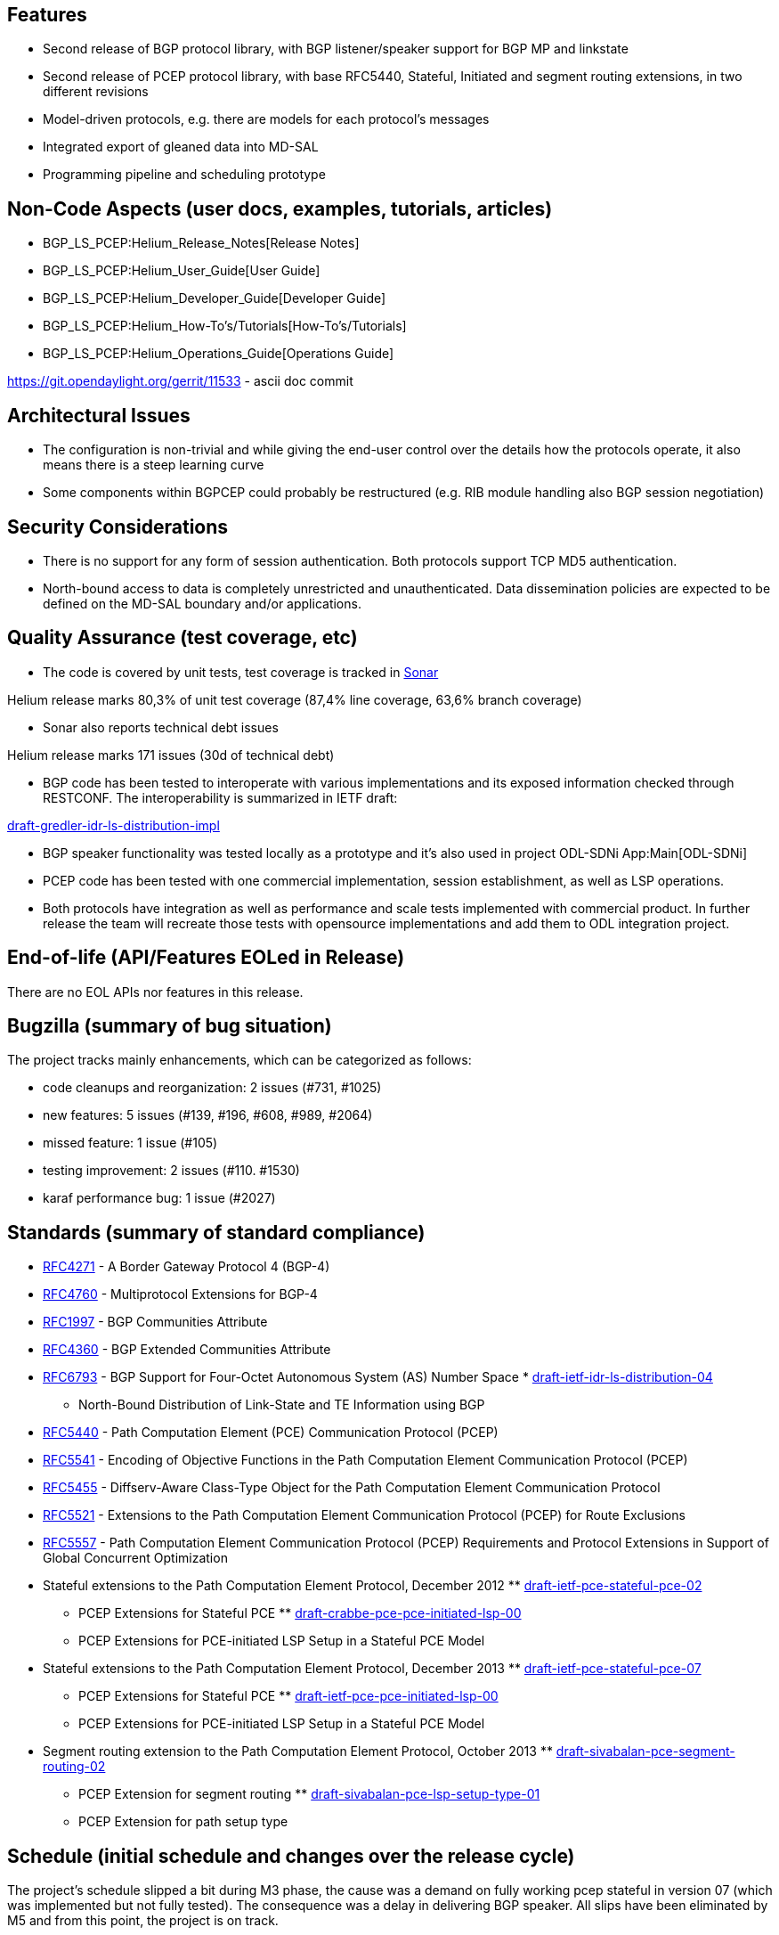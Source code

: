 [[features]]
== Features

* Second release of BGP protocol library, with BGP listener/speaker
support for BGP MP and linkstate
* Second release of PCEP protocol library, with base RFC5440, Stateful,
Initiated and segment routing extensions, in two different revisions
* Model-driven protocols, e.g. there are models for each protocol's
messages
* Integrated export of gleaned data into MD-SAL
* Programming pipeline and scheduling prototype

[[non-code-aspects-user-docs-examples-tutorials-articles]]
== Non-Code Aspects (user docs, examples, tutorials, articles)

* BGP_LS_PCEP:Helium_Release_Notes[Release Notes]
* BGP_LS_PCEP:Helium_User_Guide[User Guide]
* BGP_LS_PCEP:Helium_Developer_Guide[Developer Guide]
* BGP_LS_PCEP:Helium_How-To's/Tutorials[How-To's/Tutorials]
* BGP_LS_PCEP:Helium_Operations_Guide[Operations Guide]

https://git.opendaylight.org/gerrit/11533 - ascii doc commit

[[architectural-issues]]
== Architectural Issues

* The configuration is non-trivial and while giving the end-user control
over the details how the protocols operate, it also means there is a
steep learning curve
* Some components within BGPCEP could probably be restructured (e.g. RIB
module handling also BGP session negotiation)

[[security-considerations]]
== Security Considerations

* There is no support for any form of session authentication. Both
protocols support TCP MD5 authentication.
* North-bound access to data is completely unrestricted and
unauthenticated. Data dissemination policies are expected to be defined
on the MD-SAL boundary and/or applications.

[[quality-assurance-test-coverage-etc]]
== Quality Assurance (test coverage, etc)

* The code is covered by unit tests, test coverage is tracked in
https://sonar.opendaylight.org/dashboard/index/org.opendaylight.bgpcep:releasepom[Sonar]

Helium release marks 80,3% of unit test coverage (87,4% line coverage,
63,6% branch coverage)

* Sonar also reports technical debt issues

Helium release marks 171 issues (30d of technical debt)

* BGP code has been tested to interoperate with various implementations
and its exposed information checked through RESTCONF. The
interoperability is summarized in IETF draft:

https://tools.ietf.org/html/draft-gredler-idr-ls-distribution-impl-01[draft-gredler-idr-ls-distribution-impl]

* BGP speaker functionality was tested locally as a prototype and it's
also used in project ODL-SDNi App:Main[ODL-SDNi]
* PCEP code has been tested with one commercial implementation, session
establishment, as well as LSP operations.
* Both protocols have integration as well as performance and scale tests
implemented with commercial product. In further release the team will
recreate those tests with opensource implementations and add them to ODL
integration project.

[[end-of-life-apifeatures-eoled-in-release]]
== End-of-life (API/Features EOLed in Release)

There are no EOL APIs nor features in this release.

[[bugzilla-summary-of-bug-situation]]
== Bugzilla (summary of bug situation)

The project tracks mainly enhancements, which can be categorized as
follows:

* code cleanups and reorganization: 2 issues (#731, #1025)
* new features: 5 issues (#139, #196, #608, #989, #2064)
* missed feature: 1 issue (#105)
* testing improvement: 2 issues (#110. #1530)
* karaf performance bug: 1 issue (#2027)

[[standards-summary-of-standard-compliance]]
== Standards (summary of standard compliance)

* https://tools.ietf.org/html/rfc4271[RFC4271] - A Border Gateway
Protocol 4 (BGP-4)
* https://tools.ietf.org/html/rfc4760[RFC4760] - Multiprotocol
Extensions for BGP-4
* https://tools.ietf.org/html/rfc1997[RFC1997] - BGP Communities
Attribute
* https://tools.ietf.org/html/rfc4360[RFC4360] - BGP Extended
Communities Attribute
* https://tools.ietf.org/html/rfc6793[RFC6793] - BGP Support for
Four-Octet Autonomous System (AS) Number Space
*
https://tools.ietf.org/html/draft-ietf-idr-ls-distribution-04[draft-ietf-idr-ls-distribution-04]
- North-Bound Distribution of Link-State and TE Information using BGP
* https://tools.ietf.org/html/rfc5440[RFC5440] - Path Computation
Element (PCE) Communication Protocol (PCEP)
* https://tools.ietf.org/html/rfc5541[RFC5541] - Encoding of Objective
Functions in the Path Computation Element Communication Protocol (PCEP)
* https://tools.ietf.org/html/rfc5455[RFC5455] - Diffserv-Aware
Class-Type Object for the Path Computation Element Communication
Protocol
* https://tools.ietf.org/html/rfc5521[RFC5521] - Extensions to the Path
Computation Element Communication Protocol (PCEP) for Route Exclusions
* https://tools.ietf.org/html/rfc5557[RFC5557] - Path Computation
Element Communication Protocol (PCEP) Requirements and Protocol
Extensions in Support of Global Concurrent Optimization
* Stateful extensions to the Path Computation Element Protocol, December
2012
**
https://tools.ietf.org/html/draft-ietf-pce-stateful-pce-02[draft-ietf-pce-stateful-pce-02]
- PCEP Extensions for Stateful PCE
**
https://tools.ietf.org/html/draft-crabbe-pce-pce-initiated-lsp-00[draft-crabbe-pce-pce-initiated-lsp-00]
- PCEP Extensions for PCE-initiated LSP Setup in a Stateful PCE Model
* Stateful extensions to the Path Computation Element Protocol, December
2013
**
https://tools.ietf.org/html/draft-ietf-pce-stateful-pce-07[draft-ietf-pce-stateful-pce-07]
- PCEP Extensions for Stateful PCE
**
https://tools.ietf.org/html/draft-ietf-pce-pce-initiated-lsp-00[draft-ietf-pce-pce-initiated-lsp-00]
- PCEP Extensions for PCE-initiated LSP Setup in a Stateful PCE Model
* Segment routing extension to the Path Computation Element Protocol,
October 2013
**
https://tools.ietf.org/html/draft-sivabalan-pce-segment-routing-02[draft-sivabalan-pce-segment-routing-02]
- PCEP Extension for segment routing
**
https://tools.ietf.org/html/draft-sivabalan-pce-lsp-setup-type-01[draft-sivabalan-pce-lsp-setup-type-01]
- PCEP Extension for path setup type

[[schedule-initial-schedule-and-changes-over-the-release-cycle]]
== Schedule (initial schedule and changes over the release cycle)

The project's schedule slipped a bit during M3 phase, the cause was a
demand on fully working pcep stateful in version 07 (which was
implemented but not fully tested). The consequence was a delay in
delivering BGP speaker. All slips have been eliminated by M5 and from
this point, the project is on track.
